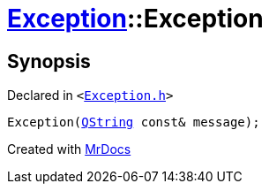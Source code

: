 [#Exception-2constructor-05]
= xref:Exception.adoc[Exception]::Exception
:relfileprefix: ../
:mrdocs:


== Synopsis

Declared in `&lt;https://github.com/PrismLauncher/PrismLauncher/blob/develop/Exception.h#L44[Exception&period;h]&gt;`

[source,cpp,subs="verbatim,replacements,macros,-callouts"]
----
Exception(xref:QString.adoc[QString] const& message);
----



[.small]#Created with https://www.mrdocs.com[MrDocs]#
